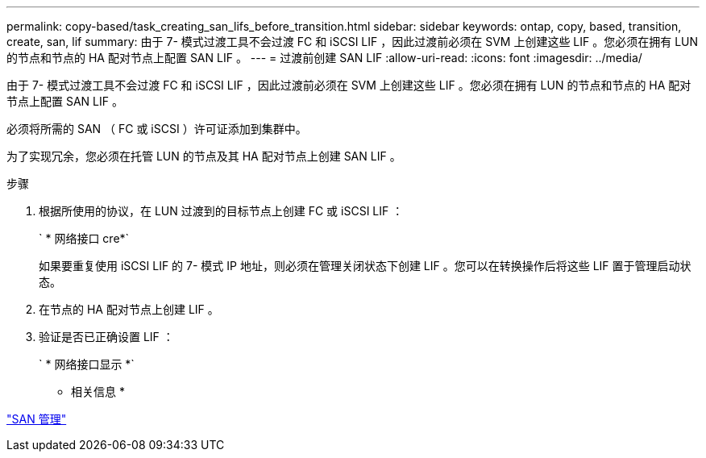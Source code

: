 ---
permalink: copy-based/task_creating_san_lifs_before_transition.html 
sidebar: sidebar 
keywords: ontap, copy, based, transition, create, san, lif 
summary: 由于 7- 模式过渡工具不会过渡 FC 和 iSCSI LIF ，因此过渡前必须在 SVM 上创建这些 LIF 。您必须在拥有 LUN 的节点和节点的 HA 配对节点上配置 SAN LIF 。 
---
= 过渡前创建 SAN LIF
:allow-uri-read: 
:icons: font
:imagesdir: ../media/


[role="lead"]
由于 7- 模式过渡工具不会过渡 FC 和 iSCSI LIF ，因此过渡前必须在 SVM 上创建这些 LIF 。您必须在拥有 LUN 的节点和节点的 HA 配对节点上配置 SAN LIF 。

必须将所需的 SAN （ FC 或 iSCSI ）许可证添加到集群中。

为了实现冗余，您必须在托管 LUN 的节点及其 HA 配对节点上创建 SAN LIF 。

.步骤
. 根据所使用的协议，在 LUN 过渡到的目标节点上创建 FC 或 iSCSI LIF ：
+
` * 网络接口 cre*`

+
如果要重复使用 iSCSI LIF 的 7- 模式 IP 地址，则必须在管理关闭状态下创建 LIF 。您可以在转换操作后将这些 LIF 置于管理启动状态。

. 在节点的 HA 配对节点上创建 LIF 。
. 验证是否已正确设置 LIF ：
+
` * 网络接口显示 *`



* 相关信息 *

https://docs.netapp.com/ontap-9/topic/com.netapp.doc.dot-cm-sanag/home.html["SAN 管理"]
